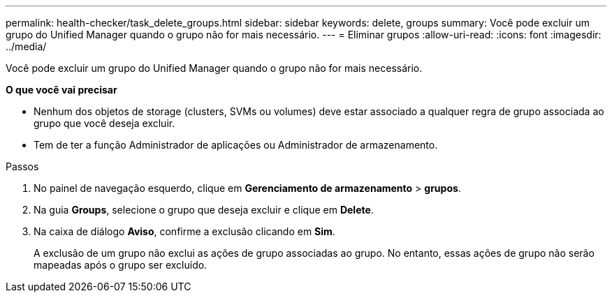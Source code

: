 ---
permalink: health-checker/task_delete_groups.html 
sidebar: sidebar 
keywords: delete, groups 
summary: Você pode excluir um grupo do Unified Manager quando o grupo não for mais necessário. 
---
= Eliminar grupos
:allow-uri-read: 
:icons: font
:imagesdir: ../media/


[role="lead"]
Você pode excluir um grupo do Unified Manager quando o grupo não for mais necessário.

*O que você vai precisar*

* Nenhum dos objetos de storage (clusters, SVMs ou volumes) deve estar associado a qualquer regra de grupo associada ao grupo que você deseja excluir.
* Tem de ter a função Administrador de aplicações ou Administrador de armazenamento.


.Passos
. No painel de navegação esquerdo, clique em *Gerenciamento de armazenamento* > *grupos*.
. Na guia *Groups*, selecione o grupo que deseja excluir e clique em *Delete*.
. Na caixa de diálogo *Aviso*, confirme a exclusão clicando em *Sim*.
+
A exclusão de um grupo não exclui as ações de grupo associadas ao grupo. No entanto, essas ações de grupo não serão mapeadas após o grupo ser excluído.


